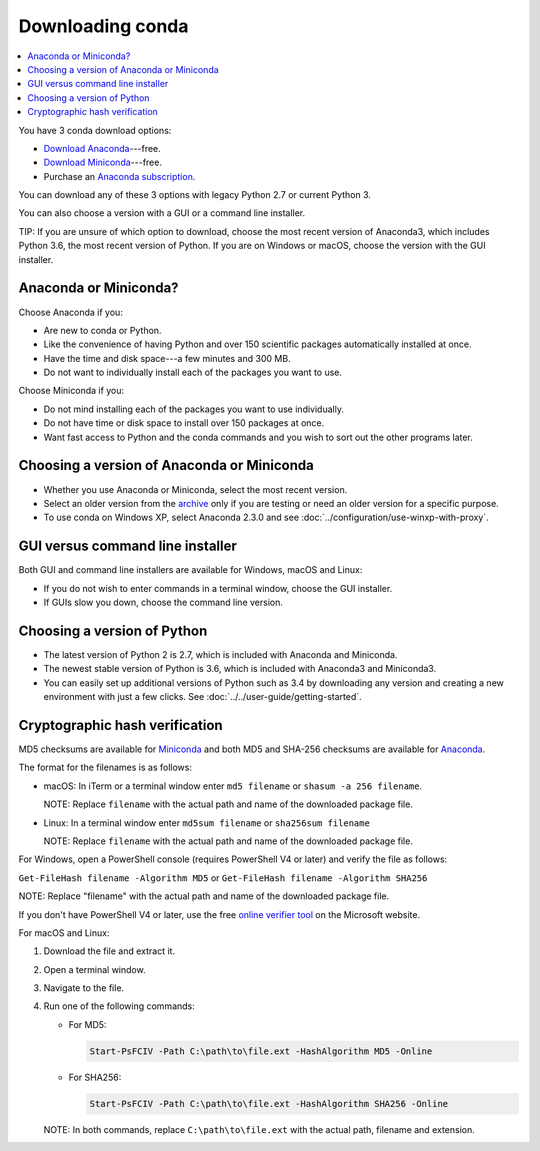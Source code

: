 =================
Downloading conda
=================

.. contents::
   :local:
   :depth: 1


You have 3 conda download options:

* `Download Anaconda <http://continuum.io/downloads>`_---free.

* `Download Miniconda <https://conda.io/miniconda.html>`_---free.

* Purchase an `Anaconda subscription
  <https://www.continuum.io/anaconda-subscriptions>`_.

You can download any of these 3 options with legacy Python 2.7 or
current Python 3.

You can also choose a version with a GUI or a command line
installer.

TIP: If you are unsure of which option to download, choose the
most recent version of Anaconda3, which includes Python 3.6, the
most recent version of Python. If you are on Windows or macOS,
choose the version with the GUI installer.


Anaconda or Miniconda?
=======================

Choose Anaconda if you:

* Are new to conda or Python.

* Like the convenience of having Python and over 150 scientific
  packages automatically installed at once.

* Have the time and disk space---a few minutes and 300 MB.

* Do not want to individually install each of the packages you
  want to use.

Choose Miniconda if you:

* Do not mind installing each of the packages you want to use
  individually.

* Do not have time or disk space to install over 150 packages at
  once.

* Want fast access to Python and the conda commands and you wish
  to sort out the other programs later.


Choosing a version of Anaconda or Miniconda
=============================================

* Whether you use Anaconda or Miniconda, select the most recent
  version.

* Select an older version from the `archive
  <https://repo.continuum.io/archive/>`_ only if you are testing
  or need an older version for a specific purpose.

* To use conda on Windows XP, select Anaconda 2.3.0 and see
  :doc:`../configuration/use-winxp-with-proxy`.


GUI versus command line installer
==================================

Both GUI and command line installers are available for Windows,
macOS and Linux:

* If you do not wish to enter commands in a terminal window,
  choose the GUI installer.

* If GUIs slow you down, choose the command line version.


Choosing a version of Python
================================

* The latest version of Python 2 is 2.7, which is included with
  Anaconda and Miniconda.
* The newest stable version of Python is 3.6, which is included
  with Anaconda3 and Miniconda3.
* You can easily set up additional versions of Python such as 3.4
  by downloading any version and creating a new environment with
  just a few clicks. See :doc:`../../user-guide/getting-started`.


Cryptographic hash verification
=================================

MD5 checksums are available for
`Miniconda <http://repo.continuum.io/miniconda/>`_ and both MD5 and SHA-256
checksums are available for
`Anaconda <https://docs.continuum.io/anaconda/install/hashes/>`_.

The format for the filenames is as follows:

* macOS: In iTerm or a terminal window enter ``md5 filename`` or ``shasum -a 256 filename``.

  NOTE: Replace ``filename`` with the actual path and name of the
  downloaded package file.

* Linux: In a terminal window enter ``md5sum filename`` or ``sha256sum filename``

  NOTE: Replace ``filename`` with the actual path and name of the
  downloaded package file.

For Windows, open a PowerShell console (requires PowerShell V4 or later)
and verify the file as follows:

``Get-FileHash filename -Algorithm MD5`` or ``Get-FileHash filename -Algorithm SHA256``

NOTE: Replace "filename" with the actual path and name of the downloaded
package file.

If you don't have PowerShell V4 or later, use the free `online verifier tool
<https://gallery.technet.microsoft.com/PowerShell-File-Checksum-e57dcd67>`_
on the Microsoft website.

For macOS and Linux:

#. Download the file and extract it.

#. Open a terminal window.

#. Navigate to the file.

#. Run one of the following commands:

   * For MD5:

     .. code-block:: none

        Start-PsFCIV -Path C:\path\to\file.ext -HashAlgorithm MD5 -Online

   * For SHA256:

     .. code-block:: none

        Start-PsFCIV -Path C:\path\to\file.ext -HashAlgorithm SHA256 -Online

   NOTE: In both commands, replace ``C:\path\to\file.ext`` with
   the actual path, filename and extension.
